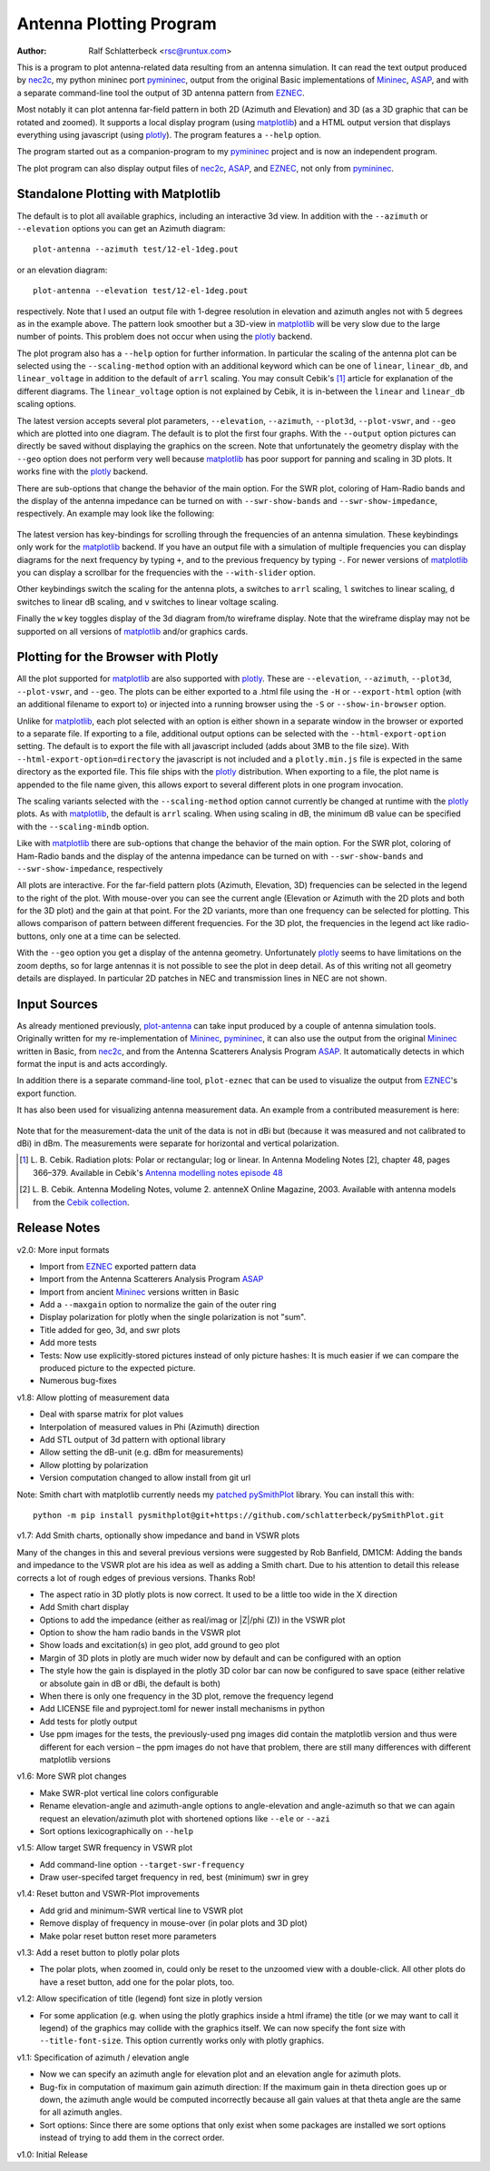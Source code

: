 Antenna Plotting Program
========================

:Author: Ralf Schlatterbeck <rsc@runtux.com>

.. |--| unicode:: U+2013   .. en dash
.. |__| unicode:: U+2013   .. en dash without spaces
    :trim:
.. |_| unicode:: U+00A0 .. Non-breaking space
    :trim:
.. |-| unicode:: U+202F .. Thin non-breaking space
    :trim:

This is a program to plot antenna-related data resulting from an antenna
simulation. It can read the text output produced by nec2c_, my
python mininec port pymininec_, output from the original Basic
implementations of Mininec_, ASAP_, and with a separate command-line
tool the output of 3D antenna pattern from EZNEC_.

Most notably it can plot antenna
far-field pattern in both 2D (Azimuth and Elevation) and 3D (as a 3D
graphic that can be rotated and zoomed). It supports a local display
program (using matplotlib_) and a HTML output version that displays
everything using javascript (using plotly_). The program features a
``--help`` option.

The program started out as a companion-program to my pymininec_
project and is now an independent program.

The plot program can also display output files of nec2c_, ASAP_, and
EZNEC_, not only from pymininec_.

Standalone Plotting with Matplotlib
-----------------------------------

The default is to plot all available
graphics, including an interactive 3d view. In addition with the
``--azimuth`` or ``--elevation`` options you can get an Azimuth
diagram::

    plot-antenna --azimuth test/12-el-1deg.pout

.. figure:: https://raw.githubusercontent.com/schlatterbeck/plot-antenna/master/test/12-el-azimuth.png
    :align: center

or an elevation diagram::

    plot-antenna --elevation test/12-el-1deg.pout

.. figure:: https://raw.githubusercontent.com/schlatterbeck/plot-antenna/master/test/12-el-elevation.png
    :align: center

respectively. Note that I used an output file with 1-degree resolution
in elevation and azimuth angles not with 5 degrees as in the example
above. The pattern look smoother but a 3D-view in matplotlib_ will be
very slow due to the large number of points. This problem does not occur
when using the plotly_ backend.

The plot program also has a ``--help``
option for further information. In particular the scaling of the antenna
plot can be selected using the ``--scaling-method`` option with an
additional keyword which can be one of ``linear``, ``linear_db``, and
``linear_voltage`` in addition to the default of ``arrl`` scaling. You
may consult Cebik's [1]_ article for explanation of the different
diagrams. The ``linear_voltage`` option is not explained by Cebik, it is
in-between the ``linear`` and ``linear_db`` scaling options.

The latest version accepts several plot parameters, ``--elevation``,
``--azimuth``, ``--plot3d``, ``--plot-vswr``, and ``--geo`` which are
plotted into one diagram. The default is to plot the first four graphs.
With the ``--output`` option pictures can directly be saved without
displaying the graphics on the screen. Note that unfortunately the
geometry display with the ``--geo`` option does not perform very well
because matplotlib_ has poor support for panning and scaling in 3D
plots. It works fine with the plotly_ backend.

There are sub-options that change the behavior of the main option. For
the SWR plot, coloring of Ham-Radio bands and the display of the antenna
impedance can be turned on with ``--swr-show-bands`` and
``--swr-show-impedance``, respectively. An example may look like the
following:

.. figure:: https://raw.githubusercontent.com/schlatterbeck/plot-antenna/master/test/pics/M.3.6.3.swr_band_range.png
    :align: center

The latest version has key-bindings for scrolling through the
frequencies of an antenna simulation. These keybindings only work for
the matplotlib_ backend.  If you have an output file with
a simulation of multiple frequencies you can display diagrams for the
next frequency by typing ``+``, and to the previous frequency by typing
``-``. For newer versions of matplotlib_ you can display a scrollbar for
the frequencies with the ``--with-slider`` option.

Other keybindings switch the scaling for the antenna plots, ``a``
switches to ``arrl`` scaling, ``l`` switches to linear scaling, ``d``
switches to linear dB scaling, and ``v`` switches to linear voltage
scaling.

Finally the ``w`` key toggles display of the 3d diagram from/to
wireframe display. Note that the wireframe display may not be supported
on all versions of matplotlib_ and/or graphics cards.

Plotting for the Browser with Plotly
------------------------------------

All the plot supported for matplotlib_ are also supported with plotly_.
These are ``--elevation``, ``--azimuth``, ``--plot3d``, ``--plot-vswr``,
and ``--geo``. The plots can be either exported to a .html file using
the ``-H`` or ``--export-html`` option (with an additional filename to
export to) or injected into a running browser using the ``-S`` or
``--show-in-browser`` option.

Unlike for matplotlib_, each plot selected with an option is either
shown in a separate window in the browser or exported to a separate
file. If exporting to a file, additional output options can be selected
with the ``--html-export-option`` setting. The default is to export the
file with all javascript included (adds about 3MB to the file size).
With ``--html-export-option=directory`` the javascript is not included
and a ``plotly.min.js`` file is expected in the same directory as the
exported file. This file ships with the plotly_ distribution. When
exporting to a file, the plot name is appended to the file name given,
this allows export to several different plots in one program invocation.

The scaling variants selected with the ``--scaling-method`` option
cannot currently be changed at runtime with the plotly_ plots. As with
matplotlib_, the default is ``arrl`` scaling.  When using scaling in dB,
the minimum dB value can be specified with the ``--scaling-mindb``
option.

Like with matplotlib_ there are sub-options that change the behavior of
the main option. For the SWR plot, coloring of Ham-Radio bands and the
display of the antenna impedance can be turned on with
``--swr-show-bands`` and ``--swr-show-impedance``, respectively

All plots are interactive. For the far-field pattern
plots (Azimuth, Elevation, 3D) frequencies can be selected in the legend
to the right of the plot. With mouse-over you can see the current angle
(Elevation or Azimuth with the 2D plots and both for the 3D plot) and
the gain at that point. For the 2D variants, more than one frequency can
be selected for plotting. This allows comparison of pattern between
different frequencies. For the 3D plot, the frequencies in the legend
act like radio-buttons, only one at a time can be selected.

With the ``--geo`` option you get a display of the antenna geometry.
Unfortunately plotly_ seems to have limitations on the zoom depths, so
for large antennas it is not possible to see the plot in deep detail. As
of this writing not all geometry details are displayed. In particular 2D
patches in NEC and transmission lines in NEC are not shown.

Input Sources
-------------

As already mentioned previously, plot-antenna_ can take input produced
by a couple of antenna simulation tools. Originally written for my
re-implementation of Mininec_, pymininec_, it can also use the output
from the original Mininec_ written in Basic, from nec2c_, and from
the Antenna Scatterers Analysis Program ASAP_. It automatically
detects in which format the input is and acts accordingly.

In addition there is a separate command-line tool, ``plot-eznec`` that
can be used to visualize the output from EZNEC_'s export function.

It has also been used for visualizing antenna measurement data. An
example from a contributed measurement is here:

.. figure:: https://raw.githubusercontent.com/schlatterbeck/plot-antenna/master/test/pics/M.3.6.3.measurement_full.png
    :align: center

Note that for the measurement-data the unit of the data is not in dBi
but (because it was measured and not calibrated to dBi) in dBm. The
measurements were separate for horizontal and vertical polarization.

.. [1] L. B. Cebik. Radiation plots: Polar or rectangular; log or linear.
    In Antenna Modeling Notes [2], chapter 48, pages 366–379. Available
    in Cebik's `Antenna modelling notes episode 48`_
.. [2] L. B. Cebik. Antenna Modeling Notes, volume 2. antenneX Online
    Magazine, 2003. Available with antenna models from the `Cebik
    collection`_.

.. _`Cebik collection`:
    http://on5au.be/Books/allmodnotes.zip
.. _`Antenna modelling notes episode 48`:
    http://on5au.be/content/amod/amod48.html
.. _nec2c: https://packages.debian.org/stable/hamradio/nec2c
.. _pymininec: https://github.com/schlatterbeck/pymininec
.. _matplotlib: https://matplotlib.org/
.. _plotly: https://github.com/plotly/plotly.py
.. _pandas: https://pandas.pydata.org/
.. _Mininec: https://github.com/Kees-PA3KJ/MiniNec
.. _ASAP: http://raylcross.net/asap/index.html
.. _EZNEC: https://eznec.com/
.. _plot-antenna: https://github.com/schlatterbeck/plot-antenna

Release Notes
-------------

v2.0: More input formats

- Import from EZNEC_ exported pattern data
- Import from the Antenna Scatterers Analysis Program ASAP_
- Import from ancient Mininec_ versions written in Basic
- Add a ``--maxgain`` option to normalize the gain of the outer ring
- Display polarization for plotly when the single polarization is not
  "sum".
- Title added for geo, 3d, and swr plots
- Add more tests
- Tests: Now use explicitly-stored pictures instead of only picture
  hashes: It is much easier if we can compare the produced picture to
  the expected picture.
- Numerous bug-fixes

v1.8: Allow plotting of measurement data

- Deal with sparse matrix for plot values
- Interpolation of measured values in Phi (Azimuth) direction
- Add STL output of 3d pattern with optional library
- Allow setting the dB-unit (e.g. dBm for measurements)
- Allow plotting by polarization
- Version computation changed to allow install from git url

Note: Smith chart with matplotlib currently needs my
`patched pySmithPlot`_ library. You can install this with::

 python -m pip install pysmithplot@git+https://github.com/schlatterbeck/pySmithPlot.git

v1.7: Add Smith charts, optionally show impedance and band in VSWR plots

Many of the changes in this and several previous versions were suggested
by Rob Banfield, DM1CM: Adding the bands and impedance to the VSWR plot
are his idea as well as adding a Smith chart. Due to his attention to
detail this release corrects a lot of rough edges of previous versions.
Thanks Rob!

- The aspect ratio in 3D plotly plots is now correct. It used to be a
  little too wide in the X direction
- Add Smith chart display
- Options to add the impedance (either as real/imag or \|Z\|/phi (Z)) in
  the VSWR plot
- Option to show the ham radio bands in the VSWR plot
- Show loads and excitation(s) in geo plot, add ground to geo plot
- Margin of 3D plots in plotly are much wider now by default and can be
  configured with an option
- The style how the gain is displayed in the plotly 3D color bar can now
  be configured to save space (either relative or absolute gain in dB or
  dBi, the default is both)
- When there is only one frequency in the 3D plot, remove the frequency
  legend
- Add LICENSE file and pyproject.toml for newer install mechanisms in
  python
- Add tests for plotly output
- Use ppm images for the tests, the previously-used png images did
  contain the matplotlib version and thus were different for each
  version |--| the ppm images do not have that problem, there are still
  many differences with different matplotlib versions

v1.6: More SWR plot changes

- Make SWR-plot vertical line colors configurable
- Rename elevation-angle and azimuth-angle options to angle-elevation
  and angle-azimuth so that we can again request an elevation/azimuth
  plot with shortened options like ``--ele`` or ``--azi``
- Sort options lexicographically on ``--help``

v1.5: Allow target SWR frequency in VSWR plot

- Add command-line option ``--target-swr-frequency``
- Draw user-specifed target frequency in red, best (minimum) swr in grey

v1.4: Reset button and VSWR-Plot improvements

- Add grid and minimum-SWR vertical line to VSWR plot
- Remove display of frequency in mouse-over (in polar plots and 3D plot)
- Make polar reset button reset more parameters

v1.3: Add a reset button to plotly polar plots

- The polar plots, when zoomed in, could only be reset to the unzoomed
  view with a double-click. All other plots do have a reset button, add
  one for the polar plots, too.

v1.2: Allow specification of title (legend) font size in plotly version

- For some application (e.g. when using the plotly graphics inside a
  html iframe) the title (or we may want to call it legend) of the
  graphics may collide with the graphics itself. We can now specify the
  font size with ``--title-font-size``. This option currently works only
  with plotly graphics.

v1.1: Specification of azimuth / elevation angle

- Now we can specify an azimuth angle for elevation plot and an
  elevation angle for azimuth plots.
- Bug-fix in computation of maximum gain azimuth direction: If the
  maximum gain in theta direction goes up or down, the azimuth angle
  would be computed incorrectly because all gain values at that theta
  angle are the same for all azimuth angles.
- Sort options: Since there are some options that only exist when some
  packages are installed we sort options instead of trying to add them
  in the correct order.

v1.0: Initial Release

.. _`patched pySmithPlot`: https://github.com/schlatterbeck/pySmithPlot

